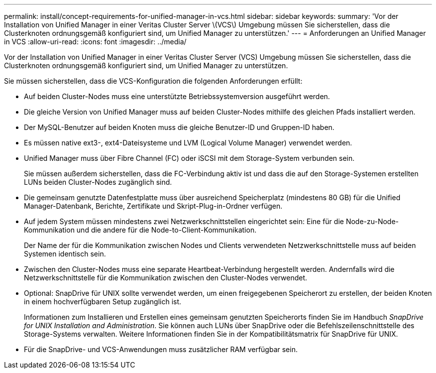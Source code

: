 ---
permalink: install/concept-requirements-for-unified-manager-in-vcs.html 
sidebar: sidebar 
keywords:  
summary: 'Vor der Installation von Unified Manager in einer Veritas Cluster Server \(VCS\) Umgebung müssen Sie sicherstellen, dass die Clusterknoten ordnungsgemäß konfiguriert sind, um Unified Manager zu unterstützen.' 
---
= Anforderungen an Unified Manager in VCS
:allow-uri-read: 
:icons: font
:imagesdir: ../media/


[role="lead"]
Vor der Installation von Unified Manager in einer Veritas Cluster Server (VCS) Umgebung müssen Sie sicherstellen, dass die Clusterknoten ordnungsgemäß konfiguriert sind, um Unified Manager zu unterstützen.

Sie müssen sicherstellen, dass die VCS-Konfiguration die folgenden Anforderungen erfüllt:

* Auf beiden Cluster-Nodes muss eine unterstützte Betriebssystemversion ausgeführt werden.
* Die gleiche Version von Unified Manager muss auf beiden Cluster-Nodes mithilfe des gleichen Pfads installiert werden.
* Der MySQL-Benutzer auf beiden Knoten muss die gleiche Benutzer-ID und Gruppen-ID haben.
* Es müssen native ext3-, ext4-Dateisysteme und LVM (Logical Volume Manager) verwendet werden.
* Unified Manager muss über Fibre Channel (FC) oder iSCSI mit dem Storage-System verbunden sein.
+
Sie müssen außerdem sicherstellen, dass die FC-Verbindung aktiv ist und dass die auf den Storage-Systemen erstellten LUNs beiden Cluster-Nodes zugänglich sind.

* Die gemeinsam genutzte Datenfestplatte muss über ausreichend Speicherplatz (mindestens 80 GB) für die Unified Manager-Datenbank, Berichte, Zertifikate und Skript-Plug-in-Ordner verfügen.
* Auf jedem System müssen mindestens zwei Netzwerkschnittstellen eingerichtet sein: Eine für die Node-zu-Node-Kommunikation und die andere für die Node-to-Client-Kommunikation.
+
Der Name der für die Kommunikation zwischen Nodes und Clients verwendeten Netzwerkschnittstelle muss auf beiden Systemen identisch sein.

* Zwischen den Cluster-Nodes muss eine separate Heartbeat-Verbindung hergestellt werden. Andernfalls wird die Netzwerkschnittstelle für die Kommunikation zwischen den Cluster-Nodes verwendet.
* Optional: SnapDrive für UNIX sollte verwendet werden, um einen freigegebenen Speicherort zu erstellen, der beiden Knoten in einem hochverfügbaren Setup zugänglich ist.
+
Informationen zum Installieren und Erstellen eines gemeinsam genutzten Speicherorts finden Sie im Handbuch _SnapDrive for UNIX Installation and Administration_. Sie können auch LUNs über SnapDrive oder die Befehlszeilenschnittstelle des Storage-Systems verwalten. Weitere Informationen finden Sie in der Kompatibilitätsmatrix für SnapDrive für UNIX.

* Für die SnapDrive- und VCS-Anwendungen muss zusätzlicher RAM verfügbar sein.

